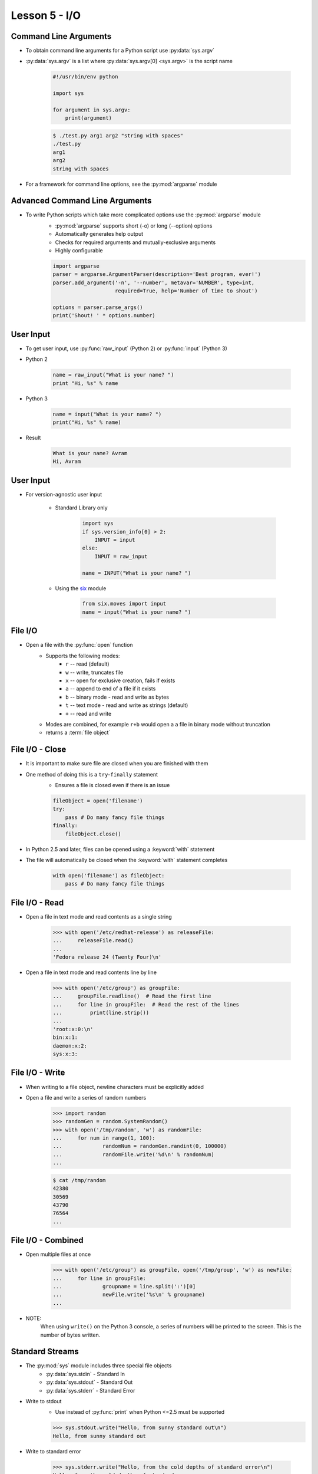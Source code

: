 
.. _lesson5-io:

==============
Lesson 5 - I/O
==============

Command Line Arguments
======================

* To obtain command line arguments for a Python script use :py:data:`sys.argv`
* :py:data:`sys.argv` is a list where :py:data:`sys.argv[0] <sys.argv>` is the script name

    .. code-block:: python

        #!/usr/bin/env python

        import sys

        for argument in sys.argv:
            print(argument)


    .. code-block:: console

        $ ./test.py arg1 arg2 "string with spaces"
        ./test.py
        arg1
        arg2
        string with spaces

* For a framework for command line options, see the :py:mod:`argparse` module


Advanced Command Line Arguments
===============================

* To write Python scripts which take more complicated options use the :py:mod:`argparse` module
    * :py:mod:`argparse` supports short (-o) or long (--option) options
    * Automatically generates help output
    * Checks for required arguments and mutually-exclusive arguments
    * Highly configurable

    .. code-block:: python

        import argparse
        parser = argparse.ArgumentParser(description='Best program, ever!')
        parser.add_argument('-n', '--number', metavar='NUMBER', type=int,
                            required=True, help='Number of time to shout')

        options = parser.parse_args()
        print('Shout! ' * options.number)


User Input
==========

* To get user input, use :py:func:`raw_input` (Python 2) or :py:func:`input` (Python 3)

* Python 2

    .. code-block:: python

        name = raw_input("What is your name? ")
        print "Hi, %s" % name

* Python 3

    .. code-block:: python

        name = input("What is your name? ")
        print("Hi, %s" % name)

* Result

    .. code-block:: console

        What is your name? Avram
        Hi, Avram

User Input
==========

* For version-agnostic user input

    * Standard Library only

        .. code-block:: python

            import sys
            if sys.version_info[0] > 2:
                INPUT = input
            else:
                INPUT = raw_input

            name = INPUT("What is your name? ")

    * Using the `six <https://pythonhosted.org/six/>`_ module

        .. code-block:: python

            from six.moves import input
            name = input("What is your name? ")

File I/O
========

* Open a file with the :py:func:`open` function
    * Supports the following modes:
        * ``r`` -- read (default)
        * ``w`` -- write, truncates file
        * ``x`` -- open for exclusive creation, fails if exists
        * ``a`` -- append to end of a file if it exists
        * ``b`` -- binary mode - read and write as bytes
        * ``t`` -- text mode - read and write as strings (default)
        * ``+`` -- read and write
    * Modes are combined, for example ``r+b`` would open a a file in binary mode without truncation
    * returns a :term:`file object`


File I/O - Close
================

* It is important to make sure file are closed when you are finished with them
* One method of doing this is a ``try``-``finally`` statement
    * Ensures a file is closed even if there is an issue

    .. code-block:: python

        fileObject = open('filename')
        try:
            pass # Do many fancy file things
        finally:
            fileObject.close()

* In Python 2.5 and later, files can be opened using a :keyword:`with` statement
* The file will automatically be closed when the :keyword:`with` statement completes

    .. code-block:: python

        with open('filename') as fileObject:
            pass # Do many fancy file things


File I/O - Read
===============

* Open a file in text mode and read contents as a single string

    .. code-block:: pycon

        >>> with open('/etc/redhat-release') as releaseFile:
        ...     releaseFile.read()
        ... 
        'Fedora release 24 (Twenty Four)\n'

* Open a file in text mode and read contents line by line

    .. code-block:: pycon

        >>> with open('/etc/group') as groupFile:
        ...     groupFile.readline()  # Read the first line
        ...     for line in groupFile:  # Read the rest of the lines
        ...         print(line.strip())
        ... 
        'root:x:0:\n'
        bin:x:1:
        daemon:x:2:
        sys:x:3:


File I/O - Write
================

* When writing to a file object, newline characters must be explicitly added
* Open a file and write a series of random numbers

    .. code-block:: pycon

        >>> import random
        >>> randomGen = random.SystemRandom()
        >>> with open('/tmp/random', 'w') as randomFile:
        ...     for num in range(1, 100):
        ...             randomNum = randomGen.randint(0, 100000)
        ...             randomFile.write('%d\n' % randomNum)
        ... 

    .. code-block:: console

        $ cat /tmp/random
        42380
        30569
        43790
        76564
        ...


File I/O - Combined
===================

* Open multiple files at once

    .. code-block:: pycon

        >>> with open('/etc/group') as groupFile, open('/tmp/group', 'w') as newFile:
        ...     for line in groupFile:
        ...             groupname = line.split(':')[0]
        ...             newFile.write('%s\n' % groupname)
        ... 

* NOTE:
    When using ``write()`` on the Python 3 console, a series of numbers will be printed to the screen.
    This is the number of bytes written.


Standard Streams
================

* The :py:mod:`sys` module includes three special file objects
    * :py:data:`sys.stdin` - Standard In
    * :py:data:`sys.stdout` - Standard Out
    * :py:data:`sys.stderr` - Standard Error

* Write to stdout
    * Use instead of :py:func:`print` when Python <=2.5 must be supported

    .. code-block:: pycon

        >>> sys.stdout.write("Hello, from sunny standard out\n")
        Hello, from sunny standard out

* Write to standard error

    .. code-block:: pycon

        >>> sys.stderr.write("Hello, from the cold depths of standard error\n")
        Hello, from the cold depths of standard error


Standard Streams
================

* Read from standard in

    .. code-block:: python

        #!/usr/bin/env python

        import sys
        input = sys.stdin.readlines()
        input.sort()
        for line in input:
            sys.stdout.write(line.upper())

    .. code-block:: console

        $ cat /etc/group | ./capitalize.py
        ABRT:X:173:
        ADM:X:4:
        AUDIO:X:63:
        AVAHI-AUTOIPD:X:170:
        AVAHI:X:70:
        ...


Exiting
=======

* A Python script will exit with a returncode of 0 if no unhandled exceptions occur
* To exit explicitly, use :py:func:`sys.exit`
    * No arguments or :py:data:`None`, returncode is 0

    .. code-block:: python

        sys.exit()

    * If an integer is given, it will be used as the returncode

    .. code-block:: python

        sys.exit(11)

    * If another object type is given, it is printed using :py:class:`str` to standard error
        * Returncode will be 1

    .. code-block:: python

        if not len(sys.argv) > 1:
            sys.exit("Where are your arguments?")

